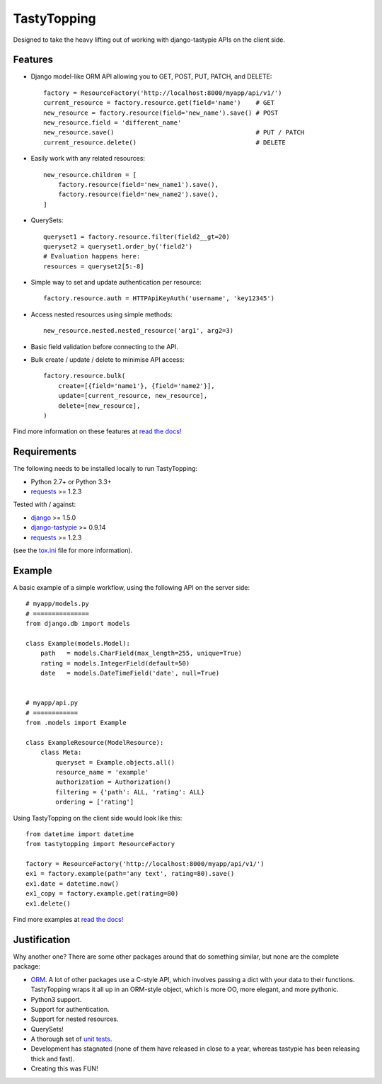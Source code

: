 TastyTopping
============

.. image:: https://img.shields.io/travis/cboelsen/tastytopping/master.png
    :target: https://travis-ci.org/cboelsen/tastytopping

.. image:: https://img.shields.io/pypi/v/TastyTopping.png
    :target: https://pypi.python.org/pypi/TastyTopping


Designed to take the heavy lifting out of working with django-tastypie APIs on
the client side.


Features
^^^^^^^^

- Django model-like ORM API allowing you to GET, POST, PUT, PATCH, and DELETE::

    factory = ResourceFactory('http://localhost:8000/myapp/api/v1/')
    current_resource = factory.resource.get(field='name')    # GET
    new_resource = factory.resource(field='new_name').save() # POST
    new_resource.field = 'different_name'
    new_resource.save()                                      # PUT / PATCH
    current_resource.delete()                                # DELETE

- Easily work with any related resources::

    new_resource.children = [
        factory.resource(field='new_name1').save(),
        factory.resource(field='new_name2').save(),
    ]

- QuerySets::

    queryset1 = factory.resource.filter(field2__gt=20)
    queryset2 = queryset1.order_by('field2')
    # Evaluation happens here:
    resources = queryset2[5:-8]

- Simple way to set and update authentication per resource::

    factory.resource.auth = HTTPApiKeyAuth('username', 'key12345')

- Access nested resources using simple methods::

    new_resource.nested.nested_resource('arg1', arg2=3)

- Basic field validation before connecting to the API.

- Bulk create / update / delete to minimise API access::


    factory.resource.bulk(
        create=[{field='name1'}, {field='name2'}],
        update=[current_resource, new_resource],
        delete=[new_resource],
    )

Find more information on these features at `read the docs!
<http://tastytopping.readthedocs.org/en/latest/>`_


Requirements
^^^^^^^^^^^^

The following needs to be installed locally to run TastyTopping:

- Python 2.7+ or Python 3.3+

- `requests <http://requests.readthedocs.org/en/latest/>`_ >= 1.2.3


Tested with / against:

- `django <https://docs.djangoproject.com/en/1.6/>`_ >= 1.5.0

- `django-tastypie <http://django-tastypie.readthedocs.org/en/latest/>`_ >= 0.9.14

- `requests <http://requests.readthedocs.org/en/latest/>`_ >= 1.2.3

(see the `tox.ini
<https://github.com/cboelsen/tastytopping/blob/master/tox.ini>`_ file for
more information).


Example
^^^^^^^

A basic example of a simple workflow, using the following API on the server
side:

::

    # myapp/models.py
    # ===============
    from django.db import models

    class Example(models.Model):
        path   = models.CharField(max_length=255, unique=True)
        rating = models.IntegerField(default=50)
        date   = models.DateTimeField('date', null=True)


    # myapp/api.py
    # ============
    from .models import Example

    class ExampleResource(ModelResource):
        class Meta:
            queryset = Example.objects.all()
            resource_name = 'example'
            authorization = Authorization()
            filtering = {'path': ALL, 'rating': ALL}
            ordering = ['rating']

Using TastyTopping on the client side would look like this:

::

    from datetime import datetime
    from tastytopping import ResourceFactory

    factory = ResourceFactory('http://localhost:8000/myapp/api/v1/')
    ex1 = factory.example(path='any text', rating=80).save()
    ex1.date = datetime.now()
    ex1_copy = factory.example.get(rating=80)
    ex1.delete()

Find more examples at `read the docs!
<http://tastytopping.readthedocs.org/en/latest/>`_


Justification
^^^^^^^^^^^^^

Why another one? There are some other packages around that do something
similar, but none are the complete package:

- `ORM <http://en.wikipedia.org/wiki/Object-relational_mapping>`_. A lot of
  other packages use a C-style API, which involves passing a dict with your
  data to their functions. TastyTopping wraps it all up in an ORM-style object,
  which is more OO, more elegant, and more pythonic.

- Python3 support.

- Support for authentication.

- Support for nested resources.

- QuerySets!

- A thorough set of `unit tests
  <https://github.com/cboelsen/tastytopping/blob/master/tests/tests.py>`_.

- Development has stagnated (none of them have released in close to a year,
  whereas tastypie has been releasing thick and fast).

- Creating this was FUN!
